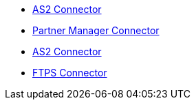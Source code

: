 * xref:index.adoc[AS2 Connector]
* xref:partner-manager-connector[Partner Manager Connector]
* xref:as2-connector[AS2 Connector]
* xref:ftps-connector[FTPS Connector]
